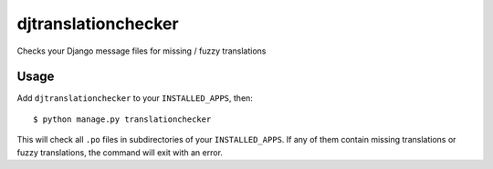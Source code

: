 djtranslationchecker
====================

Checks your Django message files for missing / fuzzy translations

Usage
-----

Add ``djtranslationchecker`` to your ``INSTALLED_APPS``, then::

    $ python manage.py translationchecker

This will check all ``.po`` files in subdirectories of your ``INSTALLED_APPS``.
If any of them contain missing translations or fuzzy translations, the command will exit with an error.
